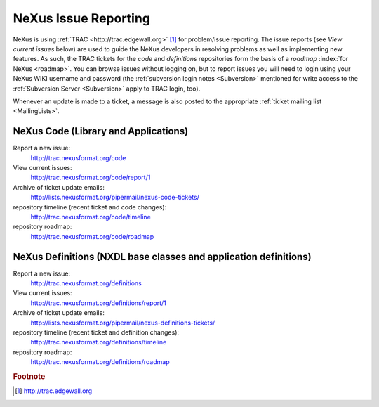 .. $Id$

.. _IssueReporting:

.. index::
	issue reporting
	TRAC

=====================
NeXus Issue Reporting
=====================

NeXus is using :ref:`TRAC <http://trac.edgewall.org>` [#]_ for problem/issue reporting.
The issue reports (see *View current issues*
below) are used to guide the NeXus developers in
resolving problems as well as implementing new features.  As such,
the TRAC tickets for the *code* and *definitions* repositories form the
basis of a *roadmap* :index:`for NeXus <roadmap>`.
You can browse issues without logging on, but to report issues
you will need to login using your NeXus WIKI username and password
(the :ref:`subversion login notes <Subversion>` mentioned for write 
access to the :ref:`Subversion Server <Subversion>` apply to TRAC login, too).

Whenever an update is made to a ticket, a message is also
posted to the appropriate
:ref:`ticket mailing list <MailingLists>`.

NeXus Code (Library and Applications)
#####################################

Report a new issue:
    http://trac.nexusformat.org/code

View current issues:
    http://trac.nexusformat.org/code/report/1

Archive of ticket update emails:
    http://lists.nexusformat.org/pipermail/nexus-code-tickets/

repository timeline (recent ticket and code changes):
    http://trac.nexusformat.org/code/timeline

repository roadmap:
    http://trac.nexusformat.org/code/roadmap

NeXus Definitions (NXDL base classes and application definitions)
#################################################################

Report a new issue:
    http://trac.nexusformat.org/definitions

View current issues:
    http://trac.nexusformat.org/definitions/report/1

Archive of ticket update emails:
    http://lists.nexusformat.org/pipermail/nexus-definitions-tickets/

repository timeline (recent ticket and definition changes):
    http://trac.nexusformat.org/definitions/timeline

repository roadmap:
    http://trac.nexusformat.org/definitions/roadmap

.. rubric:: Footnote

.. [#] http://trac.edgewall.org
